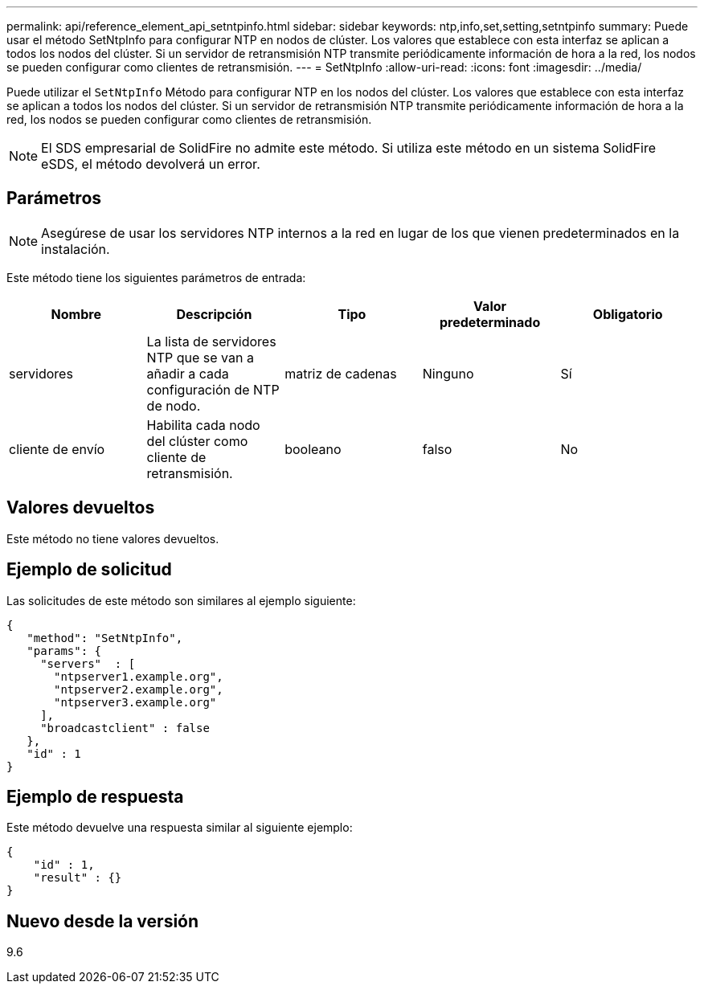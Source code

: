 ---
permalink: api/reference_element_api_setntpinfo.html 
sidebar: sidebar 
keywords: ntp,info,set,setting,setntpinfo 
summary: Puede usar el método SetNtpInfo para configurar NTP en nodos de clúster. Los valores que establece con esta interfaz se aplican a todos los nodos del clúster. Si un servidor de retransmisión NTP transmite periódicamente información de hora a la red, los nodos se pueden configurar como clientes de retransmisión. 
---
= SetNtpInfo
:allow-uri-read: 
:icons: font
:imagesdir: ../media/


[role="lead"]
Puede utilizar el `SetNtpInfo` Método para configurar NTP en los nodos del clúster. Los valores que establece con esta interfaz se aplican a todos los nodos del clúster. Si un servidor de retransmisión NTP transmite periódicamente información de hora a la red, los nodos se pueden configurar como clientes de retransmisión.


NOTE: El SDS empresarial de SolidFire no admite este método. Si utiliza este método en un sistema SolidFire eSDS, el método devolverá un error.



== Parámetros


NOTE: Asegúrese de usar los servidores NTP internos a la red en lugar de los que vienen predeterminados en la instalación.

Este método tiene los siguientes parámetros de entrada:

|===
| Nombre | Descripción | Tipo | Valor predeterminado | Obligatorio 


 a| 
servidores
 a| 
La lista de servidores NTP que se van a añadir a cada configuración de NTP de nodo.
 a| 
matriz de cadenas
 a| 
Ninguno
 a| 
Sí



 a| 
cliente de envío
 a| 
Habilita cada nodo del clúster como cliente de retransmisión.
 a| 
booleano
 a| 
falso
 a| 
No

|===


== Valores devueltos

Este método no tiene valores devueltos.



== Ejemplo de solicitud

Las solicitudes de este método son similares al ejemplo siguiente:

[listing]
----
{
   "method": "SetNtpInfo",
   "params": {
     "servers"  : [
       "ntpserver1.example.org",
       "ntpserver2.example.org",
       "ntpserver3.example.org"
     ],
     "broadcastclient" : false
   },
   "id" : 1
}
----


== Ejemplo de respuesta

Este método devuelve una respuesta similar al siguiente ejemplo:

[listing]
----
{
    "id" : 1,
    "result" : {}
}
----


== Nuevo desde la versión

9.6
